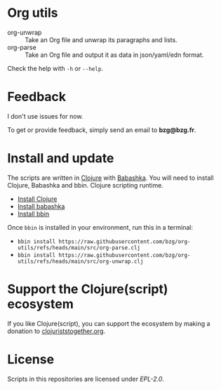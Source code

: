 * Org utils

- org-unwrap :: Take an Org file and unwrap its paragraphs and lists.
- org-parse :: Take an Org file and output it as data in json/yaml/edn format.

Check the help with =-h= or =--help=.

* Feedback

I don't use issues for now.

To get or provide feedback, simply send an email to *bzg@bzg.fr*.

* Install and update

The scripts are written in [[https://clojure.org][Clojure]] with [[https://babashka.org][Babashka]]. You will need to
install Clojure, Babashka and bbin. Clojure scripting runtime.

- [[https://clojure.org/guides/install_clojure][Install Clojure]]
- [[https://github.com/babashka/babashka#installation][Install babashka]]
- [[https://github.com/babashka/bbin#installation][Install bbin]]

Once =bbin= is installed in your environment, run this in a terminal:

- =bbin install https://raw.githubusercontent.com/bzg/org-utils/refs/heads/main/src/org-parse.clj=
- =bbin install https://raw.githubusercontent.com/bzg/org-utils/refs/heads/main/src/org-unwrap.clj=

* Support the Clojure(script) ecosystem

If you like Clojure(script), you can support the ecosystem by making a
donation to [[https://www.clojuriststogether.org][clojuriststogether.org]].

* License

Scripts in this repositories are licensed under [[LICENSES/EPL-2.0.txt][EPL-2.0]].
